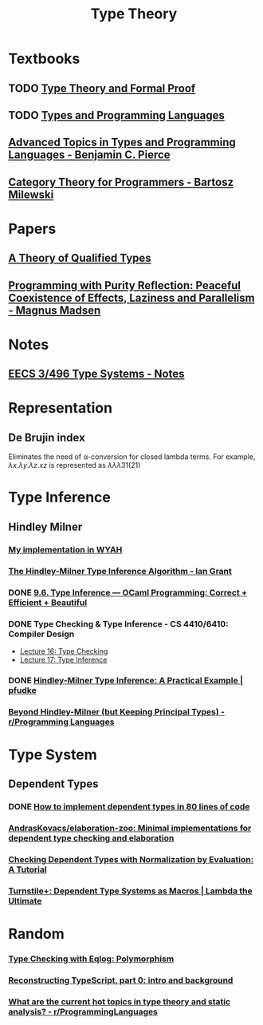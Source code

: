 #+TITLE: Type Theory

* Textbooks
** TODO [[org:Type Theory/notes_TS&PF.org][Type Theory and Formal Proof]]
** TODO [[org:Type Theory/notes_T&PL.org][Types and Programming Languages]]
** [[file:~/Documents/EBooks/Type Theory/Benjamin_C._Pierce_-_Advanced_topics_in_types_and_programming_languages-MIT_Press_(2005)_1692938471404_0.pdf][Advanced Topics in Types and Programming Languages - Benjamin C. Pierce]]
** [[file:~/Documents/EBooks/Type Theory/category_theory_for_programmers_1692970017287_0.pdf][Category Theory for Programmers - Bartosz Milewski]]

* Papers
** [[file:~/Documents/EBooks/Type Theory/A_Theory_of_Qualified_Types_1692933117929_0.pdf][A Theory of Qualified Types]]
** [[file:~/Documents/EBooks/Type Theory/LIPIcs-ECOOP-2023-18_1692938496761_0.pdf][Programming with Purity Reflection: Peaceful Coexistence of Effects, Laziness and Parallelism - Magnus Madsen]]

* Notes
** [[file:~/Documents/EBooks/Type Theory/type-notes.pdf][EECS 3/496 Type Systems - Notes]]

* Representation
** De Brujin index
Eliminates the need of \alpha-conversion for closed lambda terms. For example, $\lambda x.\lambda y.\lambda z. xz$ is represented as $\lambda \lambda \lambda 3 1 (2 1)$

* Type Inference
** Hindley Milner
*** [[https://github.com/glyh/wyah/blob/master/lib/type_inference.ml][My implementation in WYAH]]
*** [[file:~/Documents/EBooks/Type Theory/hindley-milner_1692937056030_0.pdf][The Hindley-Milner Type Inference Algorithm - Ian Grant]]
*** DONE [[https://cs3110.github.io/textbook/chapters/interp/inference.html][9.6. Type Inference — OCaml Programming: Correct + Efficient + Beautiful]]
*** DONE Type Checking & Type Inference - CS 4410/6410: Compiler Design
- [[https://course.ccs.neu.edu/cs4410/lec_type-checking_notes.html][Lecture 16: Type Checking]]
- [[https://course.ccs.neu.edu/cs4410/lec_type-inference_notes.html][Lecture 17: Type Inference]]
*** DONE [[https://pfudke.wordpress.com/2014/11/20/hindley-milner-type-inference-a-practical-example-2/][Hindley-Milner Type Inference: A Practical Example | pfudke]]
*** [[https://www.reddit.com/r/ProgrammingLanguages/comments/ijij9o/beyond_hindleymilner_but_keeping_principal_types/][Beyond Hindley-Milner (but Keeping Principal Types) - r/Programming Languages]]

* Type System
** Dependent Types
*** DONE [[https://gist.github.com/Hirrolot/27e6b02a051df333811a23b97c375196][How to implement dependent types in 80 lines of code]]
*** [[https://github.com/AndrasKovacs/elaboration-zoo][AndrasKovacs/elaboration-zoo: Minimal implementations for dependent type checking and elaboration]]
*** [[https://davidchristiansen.dk/tutorials/nbe/][Checking Dependent Types with Normalization by Evaluation: A Tutorial]]
*** [[http://lambda-the-ultimate.org/node/5587][Turnstile+: Dependent Type Systems as Macros | Lambda the Ultimate]]

* Random
*** [[https://www.mbid.me/posts/type-checking-with-eqlog-polymorphism/][Type Checking with Eqlog: Polymorphism]]
*** [[https://jaked.org/blog/2021-09-07-Reconstructing-TypeScript-part-0][Reconstructing TypeScript, part 0: intro and background]]
*** [[https://www.reddit.com/r/ProgrammingLanguages/comments/13c53kf/what_are_the_current_hot_topics_in_type_theory/][What are the current hot topics in type theory and static analysis? - r/ProgrammingLanguages]]
